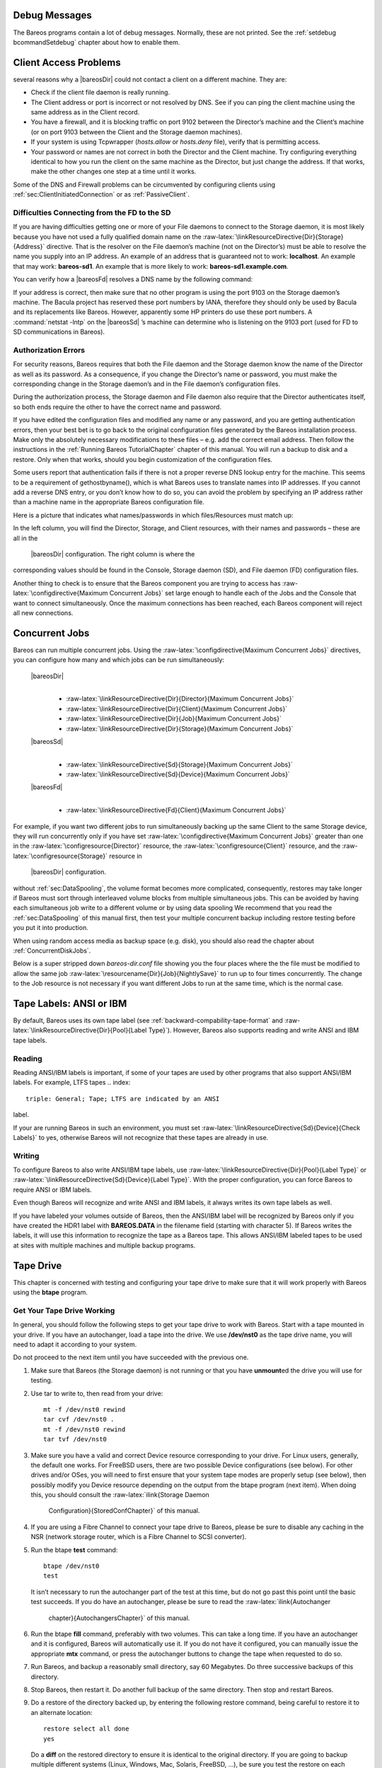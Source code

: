 Debug Messages
==============

The Bareos programs contain a lot of debug messages. Normally, these are
not printed. See the :ref:`setdebug bcommandSetdebug`
chapter about how to enable them.

Client Access Problems
======================


.. index:: 
   triple: General; Problem; Cannot Access a Client There are
several reasons why a  |bareosDir| could not contact a client
on a different machine. They are:

-  Check if the client file daemon is really running.

-  The Client address or port is incorrect or not resolved by DNS. See
   if you can ping the client machine using the same address as in the
   Client record.

-  You have a firewall, and it is blocking traffic on port 9102 between
   the Director’s machine and the Client’s machine (or on port 9103
   between the Client and the Storage daemon machines).

-  If your system is using Tcpwrapper (*hosts.allow*
   or *hosts.deny* file), verify that is permitting
   access.

-  Your password or names are not correct in both the Director and the
   Client machine. Try configuring everything identical to how you run
   the client on the same machine as the Director, but just change the
   address. If that works, make the other changes one step at a time
   until it works.

Some of the DNS and Firewall problems can be circumvented by configuring
clients using :ref:`sec:ClientInitiatedConnection` or as
:ref:`PassiveClient`.

Difficulties Connecting from the FD to the SD
---------------------------------------------


.. index:: 
   triple: General; Problem; Connecting from the FD to the SD

If you are having difficulties getting one or more of your File daemons
to connect to the Storage daemon, it is most likely because you have not
used a fully qualified domain name on the
:raw-latex:`\linkResourceDirective{Dir}{Storage}{Address}` directive.
That is the resolver on the File daemon’s machine (not on the
Director’s) must be able to resolve the name you supply into an IP
address. An example of an address that is guaranteed not to work:
**localhost**. An example that may work:
**bareos-sd1**. An example that is more likely to work:
**bareos-sd1.example.com**.

You can verify how a  |bareosFd| resolves a DNS name by the
following command:

.. raw:: latex

   \begin{bconsole}{Test DNS resolution of the \bareosFd \name{bareos-fd}}
   *<input>resolve client=bareos-fd NONEXISTINGHOSTNAME</input>
   Connecting to Client bareos-fd at bareos:9102
   bareos-fd: Failed to resolve NONEXISTINGHOSTNAME
   *<input>resolve client=bareos-fd bareos-sd1.example.com</input>
   Connecting to Client bareos-fd at bareos:9102
   bareos-fd resolves bareos-sd1.example.com to host[ipv4;192.168.0.1]
   \end{bconsole}

If your address is correct, then make sure that no other program is
using the port 9103 on the Storage daemon’s machine. The Bacula project
has reserved these port numbers by IANA, therefore they should only be
used by Bacula and its replacements like Bareos. However, apparently
some HP printers do use these port numbers. A
:command:`netstat -lntp` on the  |bareosSd| ’s
machine can determine who is listening on the 9103 port (used for FD to
SD communications in Bareos).

Authorization Errors
--------------------


.. index:: 
   triple: General; Problem; Authorization Errors
.. index:: General; Concurrent Jobs 
.. _AuthorizationErrors:

For security reasons, Bareos requires that both the File daemon and the
Storage daemon know the name of the Director as well as its password. As
a consequence, if you change the Director’s name or password, you must
make the corresponding change in the Storage daemon’s and in the File
daemon’s configuration files.

During the authorization process, the Storage daemon and File daemon
also require that the Director authenticates itself, so both ends
require the other to have the correct name and password.

If you have edited the configuration files and modified any name or any
password, and you are getting authentication errors, then your best bet
is to go back to the original configuration files generated by the
Bareos installation process. Make only the absolutely necessary
modifications to these files – e.g. add the correct email address. Then
follow the instructions in the
:ref:`Running Bareos TutorialChapter` chapter of this
manual. You will run a backup to disk and a restore. Only when that
works, should you begin customization of the configuration files.

Some users report that authentication fails if there is not a proper
reverse DNS lookup entry for the machine. This seems to be a requirement
of gethostbyname(), which is what Bareos uses to translate names into IP
addresses. If you cannot add a reverse DNS entry, or you don’t know how
to do so, you can avoid the problem by specifying an IP address rather
than a machine name in the appropriate Bareos configuration file.

Here is a picture that indicates what names/passwords in which
files/Resources must match up:

|image|

In the left column, you will find the Director, Storage, and Client
resources, with their names and passwords – these are all in the
 |bareosDir| configuration. The right column is where the
corresponding values should be found in the Console, Storage daemon
(SD), and File daemon (FD) configuration files.

Another thing to check is to ensure that the Bareos component you are
trying to access has
:raw-latex:`\configdirective{Maximum Concurrent Jobs}` set large enough
to handle each of the Jobs and the Console that want to connect
simultaneously. Once the maximum connections has been reached, each
Bareos component will reject all new connections.

Concurrent Jobs
===============


.. index:: 
   triple: General; Job; Concurrent Jobs
.. index:: General; Running Concurrent Jobs 
.. index:: General; Concurrent Jobs 

Bareos can run multiple concurrent jobs. Using the
:raw-latex:`\configdirective{Maximum Concurrent Jobs}` directives, you
can configure how many and which jobs can be run simultaneously:

 |bareosDir| 
    | 

    -  :raw-latex:`\linkResourceDirective{Dir}{Director}{Maximum Concurrent Jobs}`

    -  :raw-latex:`\linkResourceDirective{Dir}{Client}{Maximum Concurrent Jobs}`

    -  :raw-latex:`\linkResourceDirective{Dir}{Job}{Maximum Concurrent Jobs}`

    -  :raw-latex:`\linkResourceDirective{Dir}{Storage}{Maximum Concurrent Jobs}`

 |bareosSd| 
    | 

    -  :raw-latex:`\linkResourceDirective{Sd}{Storage}{Maximum Concurrent Jobs}`

    -  :raw-latex:`\linkResourceDirective{Sd}{Device}{Maximum Concurrent Jobs}`

 |bareosFd| 
    | 

    -  :raw-latex:`\linkResourceDirective{Fd}{Client}{Maximum Concurrent Jobs}`

For example, if you want two different jobs to run simultaneously
backing up the same Client to the same Storage device, they will run
concurrently only if you have set
:raw-latex:`\configdirective{Maximum Concurrent Jobs}` greater than one
in the :raw-latex:`\configresource{Director}` resource, the
:raw-latex:`\configresource{Client}` resource, and the
:raw-latex:`\configresource{Storage}` resource in
 |bareosDir| configuration.

.. _sec:Interleaving: When running concurrent jobs
without :ref:`sec:DataSpooling`, the volume format
becomes more complicated, consequently, restores may take longer if
Bareos must sort through interleaved volume blocks from multiple
simultaneous jobs. This can be avoided by having each simultaneous job
write to a different volume or by using data spooling We recommend that
you read the :ref:`sec:DataSpooling` of this manual
first, then test your multiple concurrent backup including restore
testing before you put it into production.

When using random access media as backup space (e.g. disk), you should
also read the chapter about :ref:`ConcurrentDiskJobs`.

Below is a super stripped down *bareos-dir.conf* file
showing you the four places where the the file must be modified to allow
the same job :raw-latex:`\resourcename{Dir}{Job}{NightlySave}` to run up
to four times concurrently. The change to the Job resource is not
necessary if you want different Jobs to run at the same time, which is
the normal case.

.. raw:: latex

   \begin{bconfig}{Concurrent Jobs Example}
   #
   # Bareos Director Configuration file -- bareos-dir.conf
   #
   Director {
     Name = rufus-dir
     Maximum Concurrent Jobs = 4
     ...
   }
   Job {
     Name = "NightlySave"
     Maximum Concurrent Jobs = 4
     Client = rufus-fd
     Storage = File
     ...
   }
   Client {
     Name = rufus-fd
     Maximum Concurrent Jobs = 4
     ...
   }
   Storage {
     Name = File
     Maximum Concurrent Jobs = 4
     ...
   }
   \end{bconfig}

Tape Labels: ANSI or IBM
========================


.. index:: 
   triple: General; Label; Tape Labels

.. index:: 
   triple: General; Tape!Label; ANSI

.. index:: 
   triple: General; Tape!Label; IBM

By default, Bareos uses its own tape label (see
:ref:`backward-compability-tape-format` and
:raw-latex:`\linkResourceDirective{Dir}{Pool}{Label Type}`). However,
Bareos also supports reading and write ANSI and IBM tape labels.

Reading
-------

Reading ANSI/IBM labels is important, if some of your tapes are used by
other programs that also support ANSI/IBM labels. For example, LTFS
tapes 
.. index:: 
   triple: General; Tape; LTFS are indicated by an ANSI
label.

If your are running Bareos in such an environment, you must set
:raw-latex:`\linkResourceDirective{Sd}{Device}{Check Labels}` to yes,
otherwise Bareos will not recognize that these tapes are already in use.

Writing
-------

To configure Bareos to also write ANSI/IBM tape labels, use
:raw-latex:`\linkResourceDirective{Dir}{Pool}{Label Type}` or
:raw-latex:`\linkResourceDirective{Sd}{Device}{Label Type}`. With the
proper configuration, you can force Bareos to require ANSI or IBM
labels.

Even though Bareos will recognize and write ANSI and IBM labels, it
always writes its own tape labels as well.

If you have labeled your volumes outside of Bareos, then the ANSI/IBM
label will be recognized by Bareos only if you have created the HDR1
label with **BAREOS.DATA** in the filename field (starting with
character 5). If Bareos writes the labels, it will use this information
to recognize the tape as a Bareos tape. This allows ANSI/IBM labeled
tapes to be used at sites with multiple machines and multiple backup
programs.

Tape Drive
==========


.. index:: 
   triple: General; Problem; Tape

This chapter is concerned with testing and configuring your tape drive
to make sure that it will work properly with Bareos using the **btape**
program.

Get Your Tape Drive Working
---------------------------

In general, you should follow the following steps to get your tape drive
to work with Bareos. Start with a tape mounted in your drive. If you
have an autochanger, load a tape into the drive. We use **/dev/nst0** as
the tape drive name, you will need to adapt it according to your system.

Do not proceed to the next item until you have succeeded with the
previous one.

#. Make sure that Bareos (the Storage daemon) is not running or that you
   have **unmount**\ ed the drive you will use for testing.

#. Use tar to write to, then read from your drive:

   

   ::

          mt -f /dev/nst0 rewind
          tar cvf /dev/nst0 .
          mt -f /dev/nst0 rewind
          tar tvf /dev/nst0

   

#. Make sure you have a valid and correct Device resource corresponding
   to your drive. For Linux users, generally, the default one works. For
   FreeBSD users, there are two possible Device configurations (see
   below). For other drives and/or OSes, you will need to first ensure
   that your system tape modes are properly setup (see below), then
   possibly modify you Device resource depending on the output from the
   btape program (next item). When doing this, you should consult the
   :raw-latex:`\ilink{Storage Daemon
      Configuration}{StoredConfChapter}` of this manual.

#. If you are using a Fibre Channel to connect your tape drive to
   Bareos, please be sure to disable any caching in the NSR (network
   storage router, which is a Fibre Channel to SCSI converter).

#. Run the btape **test** command:

   

   ::

          btape /dev/nst0
          test

   

   It isn’t necessary to run the autochanger part of the test at this
   time, but do not go past this point until the basic test succeeds. If
   you do have an autochanger, please be sure to read the
   :raw-latex:`\ilink{Autochanger
      chapter}{AutochangersChapter}` of this manual.

#. Run the btape **fill** command, preferably with two volumes. This can
   take a long time. If you have an autochanger and it is configured,
   Bareos will automatically use it. If you do not have it configured,
   you can manually issue the appropriate **mtx** command, or press the
   autochanger buttons to change the tape when requested to do so.

#. Run Bareos, and backup a reasonably small directory, say 60
   Megabytes. Do three successive backups of this directory.

#. Stop Bareos, then restart it. Do another full backup of the same
   directory. Then stop and restart Bareos.

#. Do a restore of the directory backed up, by entering the following
   restore command, being careful to restore it to an alternate
   location:

   

   ::

          restore select all done
          yes

   

   Do a **diff** on the restored directory to ensure it is identical to
   the original directory. If you are going to backup multiple different
   systems (Linux, Windows, Mac, Solaris, FreeBSD, ...), be sure you
   test the restore on each system type.

#. If you have an autochanger, you should now go back to the btape
   program and run the autochanger test:

   

   ::

            btape /dev/nst0
            auto

   

   Adjust your autochanger as necessary to ensure that it works
   correctly. See the
   :ref:`Autochanger chapter AutochangerTesting` of this
   manual for a complete discussion of testing your autochanger.

:raw-latex:`\hide{
If you have reached this point, you stand a good chance of having everything
work. If you get into trouble at any point, {\bf carefully} read the
documentation given below.

\subsection{btape}
\label{btape1}
\index[general]{btape}

This program permits a number of elementary tape operations via a tty command
interface. The {\bf test} command, described below, can be very useful for
testing tape drive compatibility problems. Aside from initial testing of tape
drive compatibility with {\bf Bareos}, {\bf btape} will be mostly used by
developers writing new tape drivers.

{\bf btape} can be dangerous to use with existing {\bf Bareos} tapes because
it will relabel a tape or write on the tape if so requested regardless of
whether or not the tape contains valuable data, so please be careful and use
it only on blank tapes.

To work properly, \command{btape} needs to read the Storage daemon's configuration.

The physical device name or the Device resource name must be specified on the
command line, and this same device name must be present in the Storage
daemon's configuration file read by \command{btape}

\footnotesize
\begin{verbatim}
Usage: btape [options] device_name
       -b <file>   specify bootstrap file
       -c <file>   set configuration file to file
       -d <nn>     set debug level to nn
       -p          proceed inspite of I/O errors
       -s          turn off signals
       -v          be verbose
       -?          print this message.
\end{verbatim}
\normalsize




\label{problems1}
\subsection{Tips for Resolving Problems}
\index[general]{Problems!Tips for Resolving}
\index[general]{Tips for Resolving Problems}

\label{CannotRestore}
\subsubsection{Bareos Saves But Cannot Restore Files}
\index[general]{Files!Bareos Saves But Cannot Restore}
\index[general]{Bareos Saves But Cannot Restore Files}

If you are getting error messages such as:

\footnotesize
\begin{verbatim}
Volume data error at 0:1! Wanted block-id: "BB02", got "". Buffer discarded
\end{verbatim}
\normalsize

It is very likely that Bareos has tried to do block positioning and ended up
at an invalid block. This can happen if your tape drive is in fixed block mode
while Bareos's default is variable blocks. Note that in such cases, Bareos is
perfectly able to write to your Volumes (tapes), but cannot position to read
them.

There are two possible solutions.

\begin{enumerate}
\item The first and  best is to always ensure that your drive is in  variable
   block mode. Note, it can switch back to  fixed block mode on a reboot or if
   another program  uses the drive. So on such systems you  need to modify the
   Bareos startup files  to explicitly set:

\footnotesize
\begin{verbatim}
mt -f /dev/nst0 defblksize 0
\end{verbatim}
\normalsize

or whatever is appropriate on your system. Note, if you are running a Linux
system, and the above command does not work, it is most likely because you
have not loaded the appropriate {\bf mt} package, which is often called
{\bf mt\_st}, but may differ according to your distribution.

\item The second possibility, especially, if Bareos wrote  while the drive was
   in fixed block mode, is to turn  off block positioning in Bareos. This is done
   by  adding:

\footnotesize
\begin{verbatim}
Block Positioning = no
\end{verbatim}
\normalsize

to the Device resource. This is not the recommended  procedure because it can
enormously slow down  recovery of files, but it may help where all else
fails. This directive is available in version 1.35.5  or later (and not yet
tested).
\end{enumerate}

If you are getting error messages such as:
\footnotesize
\begin{verbatim}
Volume data error at 0:0!
Block checksum mismatch in block=0 len=32625 calc=345678 blk=123456
\end{verbatim}
\normalsize

You are getting tape read errors, and this is most likely due to
one of the following things:
\begin{enumerate}
\item An old or bad tape.
\item A dirty drive that needs cleaning (particularly for DDS drives).
\item A loose SCSI cable.
\item Old firmware in your drive. Make sure you have the latest firmware
      loaded.
\item Computer memory errors.
\item Over-clocking your CPU.
\item A bad SCSI card.
\end{enumerate}


\label{opendevice}
\subsubsection{Bareos Cannot Open the Device}
\index[general]{Device!Bareos Cannot Open the}
\index[general]{Bareos Cannot Open the Device}

If you get an error message such as:

\footnotesize
\begin{verbatim}
dev open failed: dev.c:265 stored: unable to open
device /dev/nst0:> ERR=No such device or address
\end{verbatim}
\normalsize

the first time you run a job, it is most likely due to the fact that you
specified the incorrect device name on your {\bf Archive Device}.

If Bareos works fine with your drive, then all off a sudden you get error
messages similar to the one shown above, it is quite possible that your driver
module is being removed because the kernel deems it idle. This is done via
{\bf crontab} with the use of {\bf rmmod -a}. To fix the problem, you can
remove this entry from {\bf crontab}, or you can manually {\bf modprob} your
driver module (or add it to the local startup script). Thanks to Alan Brown
for this tip.
\label{IncorrectFiles}

\subsubsection{Incorrect File Number}
\index[general]{Number!Incorrect File}
\index[general]{Incorrect File Number}

When Bareos moves to the end of the medium, it normally uses the {\bf
ioctl(MTEOM)} function. Then Bareos uses the {\bf ioctl(MTIOCGET)} function to
retrieve the current file position from the {\bf mt\_fileno} field. Some SCSI
tape drivers will use a fast means of seeking to the end of the medium and in
doing so, they will not know the current file position and hence return a {\bf
-1}. As a consequence, if you get {\bf "This is NOT correct!"} in the
positioning tests, this may be the cause. You must correct this condition in
order for Bareos to work.

There are two possible solutions to the above problem of incorrect file
number:

\begin{itemize}
\item Figure out how to configure your SCSI driver to  keep track of the file
   position during the MTEOM  request. This is the preferred solution.
\item Modify the {\bf Device} resource of your {\bf bareos-sd.conf} file  to
   include:

\footnotesize
\begin{verbatim}
Hardware End of File = no
\end{verbatim}
\normalsize

This will cause Bareos to use the MTFSF request to  seek to the end of the
medium, and Bareos will keep  track of the file number itself.
\end{itemize}

\label{IncorrectBlocks}
\subsubsection{Incorrect Number of Blocks or Positioning Errors}
\index[general]{Testing!Incorrect Number of Blocks or Positioning Errors}
\index[general]{Incorrect Number of Blocks or Positioning Errors}

{\bf Bareos's} preferred method of working with tape drives (sequential
devices) is to run in variable block mode, and this is what is set by default.
You should first ensure that your tape drive is set for variable block mode
(see below).

If your tape drive is in fixed block mode and you have told Bareos to use
different fixed block sizes or variable block sizes (default), you will get
errors when Bareos attempts to forward space to the correct block (the kernel
driver's idea of tape blocks will not correspond to Bareos's).

All modern tape drives support variable tape blocks, but some older drives (in
particular the QIC drives) as well as the ATAPI ide-scsi driver run only in
fixed block mode. The Travan tape drives also apparently must run in fixed
block mode (to be confirmed).

Even in variable block mode, with the exception of the first record on the
second or subsequent volume of a multi-volume backup, Bareos will write blocks
of a fixed size. However, in reading a tape, Bareos will assume that for each
read request, exactly one block from the tape will be transferred. This the
most common way that tape drives work and is well supported by {\bf Bareos}.

Drives that run in fixed block mode can cause serious problems for Bareos if
the drive's block size does not correspond exactly to {\bf Bareos's} block
size. In fixed block size mode, drivers may transmit a partial block or
multiple blocks for a single read request. From {\bf Bareos's} point of view,
this destroys the concept of tape blocks. It is much better to run in variable
block mode, and almost all modern drives run in
variable block mode. In order for Bareos to run in fixed block mode, you must
include the following records in the Storage daemon's Device resource
definition:

\footnotesize
\begin{verbatim}
Minimum Block Size = nnn
Maximum Block Size = nnn
\end{verbatim}
\normalsize

where {\bf nnn} must be the same for both records and must be identical to the
driver's fixed block size.

We recommend that you avoid this configuration if at all possible by using
variable block sizes.

If you must run with fixed size blocks, make sure they are not 512 bytes. This
is too small and the overhead that Bareos has with each record will become
excessive. If at all possible set any fixed block size to something like
64,512 bytes or possibly 32,768 if 64,512 is too large for your drive. See
below for the details on checking and setting the default drive block size.

To recover files from tapes written in fixed block mode, see below.

\label{TapeModes}
\subsubsection{Ensuring that the Tape Modes Are Properly Set -- {\bf Linux
Only}}
\index[general]{Ensuring that the Tape Modes Are Properly Set -- Linux Only}

If you have a modern SCSI tape drive and you are having problems with the {\bf
test} command as noted above, it may be that some program has set one or more
of your SCSI driver's options to non-default values. For example, if your
driver is set to work in SysV manner, Bareos will not work correctly because
it expects BSD behavior. To reset your tape drive to the default values, you
can try the following, but {\bf ONLY} if you have a SCSI tape drive on a {\bf
Linux} system:

\footnotesize
\begin{verbatim}
become super user
mt -f /dev/nst0 rewind
mt -f /dev/nst0 stoptions buffer-writes async-writes read-ahead
\end{verbatim}
\normalsize

The above commands will clear all options and then set those specified. None
of the specified options are required by Bareos, but a number of other options
such as SysV behavior must not be set. Bareos does not support SysV tape
behavior. On systems other than Linux, you will need to consult your {\bf mt}
man pages or documentation to figure out how to do the same thing. This should
not really be necessary though -- for example, on both Linux and Solaris
systems, the default tape driver options are compatible with Bareos.
On Solaris systems, you must take care to specify the correct device
name on the {\bf Archive device} directive. See above for more details.

You may also want to ensure that no prior program has set the default block
size, as happened to one user, by explicitly turning it off with:

\footnotesize
\begin{verbatim}
mt -f /dev/nst0 defblksize 0
\end{verbatim}
\normalsize

If you are running a Linux
system, and the above command does not work, it is most likely because you
have not loaded the appropriate {\bf mt} package, which is often called
{\bf mt\_st}, but may differ according to your distribution.

If you would like to know what options you have set before making any of the
changes noted above, you can now view them on Linux systems, thanks to a tip
provided by Willem Riede. Do the following:

\footnotesize
\begin{verbatim}
become super user
mt -f /dev/nst0 stsetoptions 0
grep st0 /var/log/messages
\end{verbatim}
\normalsize

and you will get output that looks something like the following:

\footnotesize
\begin{verbatim}
kernel: st0: Mode 0 options: buffer writes: 1, async writes: 1, read ahead: 1
kernel: st0:    can bsr: 0, two FMs: 0, fast mteom: 0, auto lock: 0,
kernel: st0:    defs for wr: 0, no block limits: 0, partitions: 0, s2 log: 0
kernel: st0:    sysv: 0 nowait: 0
\end{verbatim}
\normalsize

Note, I have chopped off the beginning of the line with the date and machine
name for presentation purposes.

Some people find that the above settings only last until the next reboot, so
please check this otherwise you may have unexpected problems.

Beginning with Bareos version 1.35.8, if Bareos detects that you are running
in variable block mode, it will attempt to set your drive appropriately. All
OSes permit setting variable block mode, but some OSes do not permit setting
the other modes that Bareos needs to function properly.


\subsubsection{Tape Modes on FreeBSD}
\label{FreeBSDTapes}
\index[general]{FreeBSD!Tape Modes on}
\index[general]{Tape Modes on FreeBSD}

On most FreeBSD systems such as 4.9 and most tape drives, Bareos should run
with:

\footnotesize
\begin{verbatim}
mt  -f  /dev/nsa0  seteotmodel  2
mt  -f  /dev/nsa0  blocksize   0
mt  -f  /dev/nsa0  comp  enable
\end{verbatim}
\normalsize

You might want to put those commands in a startup script to make sure your
tape driver is properly initialized before running Bareos, because
depending on your system configuration, these modes may be reset if a
program other than Bareos uses the drive or when your system is rebooted.

Then according to what the {\bf btape test} command returns, you will probably
need to set the following (see below for an alternative):

\footnotesize
\begin{verbatim}
  Hardware End of Medium = no
  BSF at EOM = yes
  Backward Space Record = no
  Backward Space File = no
  Fast Forward Space File = no
  TWO EOF = yes
\end{verbatim}
\normalsize

Then be sure to run some append tests with Bareos where you start and stop
Bareos between appending to the tape, or use {\bf btape} version 1.35.1 or
greater, which includes simulation of stopping/restarting Bareos.

Please see the file {\bf platforms/freebsd/pthreads-fix.txt} in the main
Bareos directory concerning {\bf important} information concerning
compatibility of Bareos and your system. A much more optimal Device
configuration is shown below, but does not work with all tape drives. Please
test carefully before putting either into production.

Note, for FreeBSD 4.10-RELEASE, using a Sony TSL11000 L100 DDS4 with an
autochanger set to variable block size and DCLZ compression, Brian McDonald
reports that to get Bareos to append correctly between Bareos executions,
the correct values to use are:

\footnotesize
\begin{verbatim}
mt  -f  /dev/nsa0  seteotmodel  1
mt  -f  /dev/nsa0  blocksize  0
mt  -f /dev/nsa0  comp  enable
\end{verbatim}
\normalsize

and

\footnotesize
\begin{verbatim}
  Hardware End of Medium = no
  BSF at EOM = no
  Backward Space Record = no
  Backward Space File = no
  Fast Forward Space File = yes
  TWO EOF = no
\end{verbatim}
\normalsize

This has been confirmed by several other people using different hardware. This
configuration is the preferred one because it uses one EOF and no backspacing
at the end of the tape, which works much more efficiently and reliably with
modern tape drives.

Finally, here is a Device configuration that Danny Butroyd reports to work
correctly with the Overland Powerloader tape library using LT0-2 and
FreeBSD 5.4-Stable:

\footnotesize
\begin{verbatim}
# Overland Powerloader LT02 - 17 slots single drive
Device {
  Name = Powerloader
  Media Type = LT0-2
  Archive Device = /dev/nsa0
  AutomaticMount = yes;
  AlwaysOpen = yes;
  RemovableMedia = yes;
  RandomAccess = no;
  Changer Command = "/usr/local/sbin/mtx-changer %c %o %S %a %d"
  Changer Device = /dev/pass2
  AutoChanger = yes
  Alert Command = "sh -c 'tapeinfo -f %c |grep TapeAlert|cat'"

  # FreeBSD Specific Settings
  Offline On Unmount = no
  Hardware End of Medium = no
  BSF at EOM = yes
  Backward Space Record = no
  Fast Forward Space File = no
  TWO EOF = yes
}

The following Device resource works fine with Dell PowerVault 110T and
120T devices on both FreeBSD 5.3 and on NetBSD 3.0.  It also works
with Sony AIT-2 drives on FreeBSD.
\footnotesize
\begin{verbatim}
Device {
  ...
  # FreeBSD/NetBSD Specific Settings
  Hardware End of Medium = no
  BSF at EOM = yes
  Backward Space Record = no
  Fast Forward Space File = yes
  TWO EOF = yes
}
\end{verbatim}
\normalsize

On FreeBSD version 6.0, it is reported that you can even set
Backward Space Record = yes.



\subsubsection{Finding your Tape Drives and Autochangers on FreeBSD}
\index[general]{FreeBSD!Finding Tape Drives and Autochangers}
\index[general]{Finding Tape Drives and Autochangers on FreeBSD}

On FreeBSD, you can do a {\bf camcontrol devlist} as root to determine what
drives and autochangers you have. For example,

\footnotesize
\begin{verbatim}
undef# camcontrol devlist
    at scbus0 target 2 lun 0 (pass0,sa0)
    at scbus0 target 4 lun 0 (pass1,sa1)
    at scbus0 target 4 lun 1 (pass2)
\end{verbatim}
\normalsize

from the above, you can determine that there is a tape drive on {\bf /dev/sa0}
and another on {\bf /dev/sa1} in addition since there is a second line for the
drive on {\bf /dev/sa1}, you know can assume that it is the control device for
the autochanger (i.e. {\bf /dev/pass2}). It is also the control device name to
use when invoking the tapeinfo program. E.g.

\footnotesize
\begin{verbatim}
tapeinfo -f /dev/pass2
\end{verbatim}
\normalsize


\label{fill}
\subsubsection{Using btape to Simulate Filling a Tape}
\index[general]{Using btape to Simulate Filling a Tape}
\index[general]{Tape!Using btape to Simulate Filling}

Because there are often problems with certain tape drives or systems when end
of tape conditions occur, {\bf btape} has a special command {\bf fill} that
causes it to write random data to a tape until the tape fills. It then writes
at least one more Bareos block to a second tape. Finally, it reads back both
tapes to ensure that the data has been written in a way that Bareos can
recover it. Note, there is also a single tape option as noted below, which you
should use rather than the two tape test. See below for more details.

This can be an extremely time consuming process (here it is about 6 hours) to
fill a full tape. Note, that btape writes random data to the tape when it is
filling it. This has two consequences: 1. it takes a bit longer to generate
the data, especially on slow CPUs. 2. the total amount of data is
approximately the real physical capacity of your tape, regardless of whether
or not the tape drive compression is on or off. This is because random data
does not compress very much.

To begin this test, you enter the {\bf fill} command and follow the
instructions. There are two options: the simple single tape option and the
multiple tape option. Please use only the simple single tape option because
the multiple tape option still doesn't work totally correctly. If the single
tape option does not succeed, you should correct the problem before using
Bareos.
\label{RecoveringFiles}

\subsection{Recovering Files Written With Fixed Block Sizes}
\index[general]{Recovering Files Written With Fixed Block Sizes}

If you have been previously running your tape drive in fixed block mode
(default 512) and Bareos with variable blocks (default), then in version
1.32f-x and 1.34 and above, Bareos will fail to recover files because it does
block spacing, and because the block sizes don't agree between your tape drive
and Bareos it will not work.

The long term solution is to run your drive in variable block mode as
described above. However, if you have written tapes using fixed block sizes,
this can be a bit of a pain. The solution to the problem is: while you are
doing a restore command using a tape written in fixed block size, ensure that
your drive is set to the fixed block size used while the tape was written.
Then when doing the {\bf restore} command in the Console program, do not
answer the prompt {\bf yes/mod/no}. Instead, edit the bootstrap file (the
location is listed in the prompt) using any ASCII editor. Remove all {\bf
VolBlock} lines in the file. When the file is re-written, answer the question,
and Bareos will run without using block positioning, and it should recover
your files.

\label{BlockModes}
\subsection{Tape Blocking Modes}
\index[general]{Modes!Tape Blocking}
\index[general]{Tape Blocking Modes}

SCSI tapes may either be written in {\bf variable} or {\bf fixed} block sizes.
Newer drives support both modes, but some drives such as the QIC devices
always use fixed block sizes. Bareos attempts to fill and write complete
blocks (default 65K), so that in normal mode (variable block size), Bareos
will always write blocks of the same size except the last block of a Job. If
Bareos is configured to write fixed block sizes, it will pad the last block of
the Job to the correct size. Bareos expects variable tape block size drives to
behave as follows: Each write to the drive results in a single record being
written to the tape. Each read returns a single record. If you request less
bytes than are in the record, only those number of bytes will be returned, but
the entire logical record will have been read (the next read will retrieve the
next record). Thus data from a single write is always returned in a single
read, and sequentially written records are returned by sequential reads.

Bareos expects fixed block size tape drives to behave as follows: If a write
length is greater than the physical block size of the drive, the write will be
written as two blocks each of the fixed physical size. This single write may
become multiple physical records on the tape. (This is not a good situation).
According to the documentation, one may never write an amount of data that is
not the exact multiple of the blocksize (it is not specified if an error
occurs or if the the last record is padded). When reading, it is my
understanding that each read request reads one physical record from the tape.
Due to the complications of fixed block size tape drives, you should avoid
them if possible with Bareos, or you must be ABSOLUTELY certain that you use
fixed block sizes within Bareos that correspond to the physical block size of
the tape drive. This will ensure that Bareos has a one to one correspondence
between what it writes and the physical record on the tape.

Please note that Bareos will not function correctly if it writes a block and
that block is split into two or more physical records on the tape. Bareos
assumes that each write causes a single record to be written, and that it can
sequentially recover each of the blocks it has written by using the same
number of sequential reads as it had written.

\subsection{Details of Tape Modes}
\index[general]{Modes!Details}
\index[general]{Details of Tape Modes}
Rudolf Cejka has provided the following information concerning
certain tape modes and MTEOM.

\begin{description}
\item[Tape level]
  It is always possible to position filemarks or blocks, whereas
  positioning to the end-of-data is only optional feature, however it is
  implemented very often.  SCSI specification also talks about optional
  sequential filemarks, setmarks and sequential setmarks, but these are not
  implemented so often.  Modern tape drives keep track of file positions in
  built-in chip (AIT, LTO) or at the beginning of the tape (SDLT), so there
  is not any speed difference, if end-of-data or filemarks is used (I have
  heard, that LTO-1 from all 3 manufacturers do not use its chip for file
  locations, but a tape as in SDLT case, and I'm not sure about LTO-2 and
  LTO-3 case).  However there is a big difference, that end-of-data ignores
  file position, whereas filemarks returns the real number of skipped
  files, so OS can track current file number just in filemarks case.

\item[OS level]
  Solaris does use just SCSI SPACE Filemarks, it does not support SCSI
  SPACE End-of-data.  When MTEOM is called, Solaris does use SCSI SPACE
  Filemarks with count = 1048576 for fast mode, and combination of SCSI
  SPACE Filemarks with count = 1 with SCSI SPACE Blocks with count = 1 for
  slow mode, so EOD mark on the tape on some older tape drives is not
  skipped.  File number is always tracked for MTEOM.

  Linux does support both SCSI SPACE Filemarks and End-of-data: When MTEOM
  is called in MT\_ST\_FAST\_MTEOM mode, SCSI SPACE End-of-data is used.
  In the other case, SCSI SPACE Filemarks with count =
  8388607 is used.
  There is no real slow mode like in Solaris - I just expect, that for
  older tape drives Filemarks may be slower than End-of-data, but not so
  much as in Solaris slow mode.  File number is tracked for MTEOM just
  without MT\_ST\_FAST\_MTEOM - when MT\_ST\_FAST\_MTEOM is used, it is not.

  FreeBSD does support both SCSI SPACE Filemarks and End-of-data, but when
  MTEOD (MTEOM) is called, SCSI SPACE End-of-data is always used.  FreeBSD
  never use SCSI SPACE Filemarks for MTEOD. File number is never tracked
  for MTEOD.

\item[Bareos level]
  When {\bf Hardware End of Medium = Yes} is used, MTEOM is called, but it
  does not mean, that hardware End-of-data must be used.  When Hardware End
  of Medium = No, if Fast Forward Space File = Yes, MTFSF with count =
  32767 is used, else Block Read with count = 1 with Forward Space File
  with count = 1 is used, which is really very slow.

\item [Hardware End of Medium = Yes|No]
  The name of this option is misleading and is the source of confusion,
  because it is not the hardware EOM, what is really switched here.

  If I use Yes, OS must not use SCSI SPACE End-of-data, because Bareos
  expects, that there is tracked file number, which is not supported by
  SCSI specification.  Instead, the OS have to use SCSI SPACE Filemarks.

  If I use No, an action depends on Fast Forward Space File.

  When I set {\bf Hardware End of Medium = no}
  and {\bf Fast Forward Space File = no}
  file positioning was very slow
  on my LTO-3 (about ten to 100 minutes), but

  with {\bf Hardware End of Medium = no} and
{\bf Fast Forward Space File = yes}, the time is ten to
100 times faster (about one to two minutes).

\end{description}

\subsection{Tape Performance Problems}
\index[general]{Tape Performance}
If you have LTO-3 or LTO-4 drives, you should be able to
fairly good transfer rates; from 60 to 150 MB/second, providing
you have fast disks; GigaBit Ethernet connections (probably 2); you are
running multiple simultaneous jobs; you have Bareos data spooling
enabled; your tape block size is set to 131072 or 262144; and
you have set {\bf Maximum File Size = 5G}.

If you are not getting good performance, consider some of the following
suggestions from the Allen Balck on the Bareos Users email list:

\begin{enumerate}
\item You are using an old HBA (i.e. SCSI-1, which only does 5 MB/s)

\item There are other, slower, devices on the SCSI bus. The HBA will
   negotiate the speed of every device down to the speed of the
   slowest.

\item There is a termination problem on the bus (either too much or
   too little termination). The HBA will drop the bus speed in an
   attempt to increase the reliability of the bus.

\item Loose or damaged cabling - this will probably make the HBA "think"
   you have a termination problem and it will react as in 3 above.
\end{enumerate}

See if /var/adm/messages (or /var/log/messages) tells you what the sync
rate of the SCSI devices/bus are. Also, the next time you reboot, the
BIOS may be able to tell you what the rate of each device is.


\subsection{Autochanger Errors}
\index[general]{Errors!Autochanger}
\index[general]{Autochanger Errors}

If you are getting errors such as:

\footnotesize
\begin{verbatim}
3992 Bad autochanger "load slot 1, drive 1": ERR=Child exited with code 1.
\end{verbatim}
\normalsize

and you are running your Storage daemon as non-root, then most likely
you are having permissions problems with the control channel. Running
as root, set permissions on /dev/sgX so that the userid and group of
your Storage daemon can access the device. You need to ensure that you
all access to the proper control device, and if you don't have any
SCSI disk drives (including SATA drives), you might want to change
the permissions on /dev/sg*.

\subsection{Syslog Errors}
\index[general]{Errors!Syslog}
\index[general]{Syslog Errors}

If you are getting errors such as:

\footnotesize
\begin{verbatim}
: kernel: st0: MTSETDRVBUFFER only allowed for root
\end{verbatim}
\normalsize

you are most likely running your Storage daemon as non-root, and
Bareos is attempting to set the correct OS buffering to correspond
to your Device resource. Most OSes allow only root to issue this
ioctl command. In general, the message can be ignored providing
you are sure that your OS parameters are properly configured as
described earlier in this manual.  If you are running your Storage daemon
as root, you should not be getting these system log messages, and if
you are, something is probably wrong.
}`

Autochanger
===========

Testing Autochanger and Adapting mtx-changer script
---------------------------------------------------

.. _sec:MtxChangerManualUsage:

.. index:: 
   triple: General; Autochanger; Testing

.. index:: 
   triple: General; Autochanger; mtx-changer

.. index:: 
   triple: General; Command; mtx-changer

.. index:: 
   triple: General; Problem; Autochanger

.. index:: 
   triple: General; Problem; mtx-changer

In case, Bareos does not work well with the Autochanger, it is
preferable to “hand-test” that the changer works. To do so, we suggest
you do the following commands:

Make sure Bareos is not running.

:command:`/usr/lib/bareos/scripts/mtx-changer /dev/sg0 list 0 /dev/nst0 0`
.. index:: SD; mtx-changer list 

This command should print:



::

       1:
       2:
       3:
       ...



or one number per line for each slot that is occupied in your changer,
and the number should be terminated by a colon (**:**). If your changer
has barcodes, the barcode will follow the colon. If an error message is
printed, you must resolve the problem (e.g. try a different SCSI control
device name if **/dev/sg0** is incorrect). For example, on FreeBSD
systems, the autochanger SCSI control device is generally
**/dev/pass2**.

:command:`/usr/lib/bareos/scripts/mtx-changer /dev/sg0 listall 0 /dev/nst0 0`
.. index:: SD; mtx-changer listall 

This command should print:



::

     Drive content:         D:Drive num:F:Slot loaded:Volume Name
     D:0:F:2:vol2        or D:Drive num:E
     D:1:F:42:vol42
     D:3:E

     Slot content:
     S:1:F:vol1             S:Slot num:F:Volume Name
     S:2:E               or S:Slot num:E
     S:3:F:vol4

     Import/Export tray slots:
     I:10:F:vol10           I:Slot num:F:Volume Name
     I:11:E              or I:Slot num:E
     I:12:F:vol40



:command:`/usr/lib/bareos/scripts/mtx-changer /dev/sg0 transfer 1 2`
.. index:: SD; mtx-changer listall 

This command should transfer a volume from source (1) to destination (2)

:command:`/usr/lib/bareos/scripts/mtx-changer /dev/sg0 slots`
.. index:: SD; mtx-changer slots 

This command should return the number of slots in your autochanger.

:command:`/usr/lib/bareos/scripts/mtx-changer /dev/sg0 unload 1 /dev/nst0 0`
.. index:: SD; mtx-changer unload 

If a tape is loaded from slot 1, this should cause it to be unloaded.

:command:`/usr/lib/bareos/scripts/mtx-changer /dev/sg0 load 3 /dev/nst0 0`
.. index:: SD; mtx-changer load 

Assuming you have a tape in slot 3, it will be loaded into drive (0).

:command:`/usr/lib/bareos/scripts/mtx-changer /dev/sg0 loaded 0 /dev/nst0 0`
.. index:: SD; mtx-changer loaded 

It should print “3” Note, we have used an “illegal” slot number 0. In
this case, it is simply ignored because the slot number is not used.
However, it must be specified because the drive parameter at the end of
the command is needed to select the correct drive.

:command:`/usr/lib/bareos/scripts/mtx-changer /dev/sg0 unload 3 /dev/nst0 0`
.. index:: SD; mtx-changer unload 

will unload the tape into slot 3.

Once all the above commands work correctly, assuming that you have the
right **Changer Command** in your configuration, Bareos should be able
to operate the changer. The only remaining area of problems will be if
your autoloader needs some time to get the tape loaded after issuing the
command. After the **mtx-changer** script returns, Bareos will
immediately rewind and read the tape. If Bareos gets rewind I/O errors
after a tape change, you will probably need to configure the
**load_sleep** paramenter in the config file
*/etc/bareos/mtx-changer.conf*. You can test whether
or not you need a **sleep** by putting the following commands into a
file and running it as a script:



::

    #!/bin/sh
    /usr/lib/bareos/scripts/mtx-changer /dev/sg0 unload 1 /dev/nst0 0
    /usr/lib/bareos/scripts/mtx-changer /dev/sg0 load 3 /dev/nst0 0
    mt -f /dev/st0 rewind
    mt -f /dev/st0 weof



If the above script runs, you probably have no timing problems. If it
does not run, start by putting a **sleep 30** or possibly a **sleep 60**
in the script just after the mtx-changer load command. If that works,
then you should configure the **load_sleep**
paramenter in the config file
*/etc/bareos/mtx-changer.conf* to the specified value
so that it will be effective when Bareos runs.

A second problem that comes up with a small number of autochangers is
that they need to have the cartridge ejected before it can be removed.
If this is the case, the **load 3** will never succeed regardless of how
long you wait. If this seems to be your problem, you can insert an eject
just after the unload so that the script looks like:



::

    #!/bin/sh
    /usr/lib/bareos/scripts/mtx-changer /dev/sg0 unload 1 /dev/nst0 0
    mt -f /dev/st0 offline
    /usr/lib/bareos/scripts/mtx-changer /dev/sg0 load 3 /dev/nst0 0
    mt -f /dev/st0 rewind
    mt -f /dev/st0 weof



If this solves your problems, set the parameter
**offline** in the config file
*/etc/bareos/mtx-changer.conf* to “1”.

Restore
=======

Restore a pruned job using a pattern
------------------------------------


.. index:: 
   triple: General; Restore; pruned job

.. index:: 
   triple: General; Problem!Restore; pruned job
.. index:: General; Regex 

It is possible to configure Bareos in a way, that job information are
still stored in the Bareos catalog, while the individual file
information are already pruned.

If all File records are pruned from the catalog for a Job, normally
Bareos can restore only all files saved. That is there is no way using
the catalog to select individual files. With this new feature, Bareos
will ask if you want to specify a Regex expression for extracting only a
part of the full backup.

::

      Building directory tree for JobId(s) 1,3 ...
      There were no files inserted into the tree, so file selection
      is not possible.Most likely your retention policy pruned the files

      Do you want to restore all the files? (yes|no): no

      Regexp matching files to restore? (empty to abort): /etc/.*
      Bootstrap records written to /tmp/regress/working/zog4-dir.restore.1.bsr

See also :ref:`FileRegex bsr option FileRegex` for more
information.

Problems Restoring Files
------------------------


.. index:: 
   triple: General; Restore!Files; Problem

.. index:: 
   triple: General; Problem; Restoring Files

.. index:: 
   triple: General; Problem!Tape; fixed mode

.. index:: 
   triple: General; Problem!Tape; variable mode

The most frequent problems users have restoring files are error messages
such as:



::

    04-Jan 00:33 z217-sd: RestoreFiles.2005-01-04_00.31.04 Error:
    block.c:868 Volume data error at 20:0! Short block of 512 bytes on
    device /dev/tape discarded.



or



::

    04-Jan 00:33 z217-sd: RestoreFiles.2005-01-04_00.31.04 Error:
    block.c:264 Volume data error at 20:0! Wanted ID: "BB02", got ".".
    Buffer discarded.



Both these kinds of messages indicate that you were probably running
your tape drive in fixed block mode rather than variable block mode.
Fixed block mode will work with any program that reads tapes
sequentially such as tar, but Bareos repositions the tape on a block
basis when restoring files because this will speed up the restore by
orders of magnitude when only a few files are being restored. There are
several ways that you can attempt to recover from this unfortunate
situation.

Try the following things, each separately, and reset your Device
resource to what it is now after each individual test:

#. Set “Block Positioning = no” in your Device resource and try the
   restore. This is a new directive and untested.

#. Set “Minimum Block Size = 512” and “Maximum Block Size = 512” and try
   the restore. If you are able to determine the block size your drive
   was previously using, you should try that size if 512 does not work.
   This is a really horrible solution, and it is not at all recommended
   to continue backing up your data without correcting this condition.
   Please see the :ref:`TapeTestingChapter` section for
   more on this.

#. Try editing the restore.bsr file at the Run xxx yes/mod/no prompt
   before starting the restore job and remove all the VolBlock
   statements. These are what causes Bareos to reposition the tape, and
   where problems occur if you have a fixed block size set for your
   drive. The VolFile commands also cause repositioning, but this will
   work regardless of the block size.

#. Use bextract to extract the files you want – it reads the Volume
   sequentially if you use the include list feature, or if you use a
   .bsr file, but remove all the VolBlock statements after the .bsr file
   is created (at the Run yes/mod/no) prompt but before you start the
   restore.

Restoring Files Can Be Slow
---------------------------


.. index:: 
   triple: General; Restore; slow

.. index:: 
   triple: General; Problem!Restore; slow

Restoring files is generally **much** slower than backing them up for
several reasons. The first is that during a backup the tape is normally
already positioned and Bareos only needs to write. On the other hand,
because restoring files is done so rarely, Bareos keeps only the start
file and block on the tape for the whole job rather than on a file by
file basis which would use quite a lot of space in the catalog.

Bareos will forward space to the correct file mark on the tape for the
Job, then forward space to the correct block, and finally sequentially
read each record until it gets to the correct one(s) for the file or
files you want to restore. Once the desired files are restored, Bareos
will stop reading the tape.

Finally, instead of just reading a file for backup, during the restore,
Bareos must create the file, and the operating system must allocate disk
space for the file as Bareos is restoring it.

For all the above reasons the restore process is generally much slower
than backing up (sometimes it takes three times as long).

Restoring When Things Go Wrong
------------------------------


.. index:: 
   triple: General; Catalog; Restore

.. index:: 
   triple: General; Restore; Catalog

.. index:: 
   triple: General; Disaster!Recovery; Catalog

.. index:: 
   triple: General; Problem; Repair Catalog

This and the following sections will try to present a few of the kinds
of problems that can come up making restoring more difficult. We will
try to provide a few ideas how to get out of these problem situations.
In addition to what is presented here, there is more specific
information on restoring a
:ref:`Client sec:BareMetalRestoreClient` and your
:ref:`Server sec:RestoreServer` in the
:ref:`RescueChapter` chapter of this manual.

Problem
    My database is broken.

Solution
    For SQLite, use the vacuum command to try to fix the database. For
    either MySQL or PostgreSQL, see the vendor’s documentation. They
    have specific tools that check and repair databases, see the
    :ref:`CatMaintenanceChapter` sections of this manual
    for links to vendor information.

    Assuming the above does not resolve the problem, you will need to
    restore or rebuild your catalog. Note, if it is a matter of some
    inconsistencies in the Bareos tables rather than a broken database,
    then running :ref:`bareos-dbcheck bareos-dbcheck`
    might help, but you will need to ensure that your database indexes
    are properly setup.

Problem
    How do I restore my catalog?

Solution with a Catalog backup
    If you have backed up your database nightly (as you should) and you
    have made a bootstrap file, you can immediately load back your
    database (or the ASCII SQL output). Make a copy of your current
    database, then re-initialize it, by running the following scripts:

    ::

           ./drop_bareos_tables
           ./make_bareos_tables

    After re-initializing the database, you should be able to run
    Bareos. If you now try to use the restore command, it will not work
    because the database will be empty. However, you can manually run a
    restore job and specify your bootstrap file. You do so by entering
    the **run** command in the console and selecting the restore job. If
    you are using the default bareos-dir.conf, this Job will be named
    **RestoreFiles**. Most likely it will prompt you with something such
    as:

    

    ::

        Run Restore job
        JobName:    RestoreFiles
        Bootstrap:  /home/user/bareos/working/restore.bsr
        Where:      /tmp/bareos-restores
        Replace:    always
        FileSet:    Full Set
        Client:     rufus-fd
        Storage:    File
        When:       2005-07-10 17:33:40
        Catalog:    MyCatalog
        Priority:   10
        OK to run? (yes/mod/no):

    

    A number of the items will be different in your case. What you want
    to do is: to use the mod option to change the Bootstrap to point to
    your saved bootstrap file; and to make sure all the other items such
    as Client, Storage, Catalog, and Where are correct. The FileSet is
    not used when you specify a bootstrap file. Once you have set all
    the correct values, run the Job and it will restore the backup of
    your database, which is most likely an ASCII dump.

    You will then need to follow the instructions for your database type
    to recreate the database from the ASCII backup file. See the
    :ref:`Catalog Maintenance CatMaintenanceChapter`
    chapter of this manual for examples of the command needed to restore
    a database from an ASCII dump (they are shown in the Compacting Your
    XXX Database sections).

    Also, please note that after you restore your database from an ASCII
    backup, you do NOT want to do a **make\_bareos\_tables** command, or
    you will probably erase your newly restored database tables.

Solution with a Job listing
    If you did save your database but did not make a bootstrap file,
    then recovering the database is more difficult. You will probably
    need to use :command:`bextract` to extract the backup
    copy. First you should locate the listing of the job report from the
    last catalog backup. It has important information that will allow
    you to quickly find your database file. For example, in the job
    report for the CatalogBackup shown below, the critical items are the
    Volume name(s), the Volume Session Id and the Volume Session Time.
    If you know those, you can easily restore your Catalog.

    

    ::

        22-Apr 10:22 HeadMan: Start Backup JobId 7510,
        Job=CatalogBackup.2005-04-22_01.10.0
        22-Apr 10:23 HeadMan: Bareos 1.37.14 (21Apr05): 22-Apr-2005 10:23:06
          JobId:                  7510
          Job:                    CatalogBackup.2005-04-22_01.10.00
          Backup Level:           Full
          Client:                 Polymatou
          FileSet:                "CatalogFile" 2003-04-10 01:24:01
          Pool:                   "Default"
          Storage:                "DLTDrive"
          Start time:             22-Apr-2005 10:21:00
          End time:               22-Apr-2005 10:23:06
          FD Files Written:       1
          SD Files Written:       1
          FD Bytes Written:       210,739,395
          SD Bytes Written:       210,739,521
          Rate:                   1672.5 KB/s
          Software Compression:   None
          Volume name(s):         DLT-22Apr05
          Volume Session Id:      11
          Volume Session Time:    1114075126
          Last Volume Bytes:      1,428,240,465
          Non-fatal FD errors:    0
          SD Errors:              0
          FD termination status:  OK
          SD termination status:  OK
          Termination:            Backup OK

    

    From the above information, you can manually create a bootstrap
    file, and then follow the instructions given above for restoring
    your database. A reconstructed bootstrap file for the above backup
    Job would look like the following:

    

    ::

        Volume="DLT-22Apr05"
        VolSessionId=11
        VolSessionTime=1114075126
        FileIndex=1-1

    

    Where we have inserted the Volume name, Volume Session Id, and
    Volume Session Time that correspond to the values in the job report.
    We’ve also used a FileIndex of one, which will always be the case
    providing that there was only one file backed up in the job.

    The disadvantage of this bootstrap file compared to what is created
    when you ask for one to be written, is that there is no File and
    Block specified, so the restore code must search all data in the
    Volume to find the requested file. A fully specified bootstrap file
    would have the File and Blocks specified as follows:

    

    ::

        Volume="DLT-22Apr05"
        VolSessionId=11
        VolSessionTime=1114075126
        VolFile=118-118
        VolBlock=0-4053
        FileIndex=1-1

    

    Once you have restored the ASCII dump of the database, you will then
    to follow the instructions for your database type to recreate the
    database from the ASCII backup file. See the
    :ref:`Catalog Maintenance CatMaintenanceChapter`
    chapter of this manual for examples of the command needed to restore
    a database from an ASCII dump (they are shown in the Compacting Your
    XXX Database sections).

    Also, please note that after you restore your database from an ASCII
    backup, you do NOT want to do a **make\_bareos\_tables** command, or
    you will probably erase your newly restored database tables.

Solution without a Job Listing
    If you do not have a job listing, then it is a bit more difficult.
    Either you use the :ref:`bscan bscan` program to scan
    the contents of your tape into a database, which can be very time
    consuming depending on the size of the tape, or you can use the
    :ref:`bls bls` program to list everything on the
    tape, and reconstruct a bootstrap file from the bls listing for the
    file or files you want following the instructions given above.

    There is a specific example of how to use **bls** below.

Problem
    Trying to restore the last known good full backup by specifying item
    3 on the restore menu then the JobId to restore, but Bareos then
    reports:

    

    ::

           1 Job 0 Files

     and restores nothing.

Solution
    Most likely the File records were pruned from the database either
    due to the File Retention period expiring or by explicitly purging
    the Job. By using the “llist jobid=nn” command, you can obtain all
    the important information about the job:

    

    ::

        llist jobid=120
                   JobId: 120
                     Job: save.2005-12-05_18.27.33
                Job.Name: save
             PurgedFiles: 0
                    Type: B
                   Level: F
            Job.ClientId: 1
             Client.Name: Rufus
               JobStatus: T
               SchedTime: 2005-12-05 18:27:32
               StartTime: 2005-12-05 18:27:35
                 EndTime: 2005-12-05 18:27:37
                JobTDate: 1133803657
            VolSessionId: 1
          VolSessionTime: 1133803624
                JobFiles: 236
               JobErrors: 0
         JobMissingFiles: 0
              Job.PoolId: 4
               Pool.Name: Full
           Job.FileSetId: 1
         FileSet.FileSet: BackupSet

    

    Then you can find the Volume(s) used by doing:

    

    ::

        sql
        select VolumeName from JobMedia,Media where JobId=1 and JobMedia.MediaId=Media.MediaId;

    

    Finally, you can create a bootstrap file as described in the
    previous problem above using this information.

    Bareos will ask you if you would like to restore all the files in
    the job, and it will collect the above information and write the
    bootstrap file for you.

Problem
    You don’t have a bootstrap file, and you don’t have the Job report
    for the backup of your database, but you did backup the database,
    and you know the Volume to which it was backed up.

Solution
    Either :command:`bscan` the tape (see below for
    bscanning), or better use :command:`bls` to find where
    it is on the tape, then use :command:`bextract` to
    restore the database. For example,

    

    ::

        ./bls -j -V DLT-22Apr05 /dev/nst0

     Might produce the following output:
    

    ::

        bls: butil.c:258 Using device: "/dev/nst0" for reading.
        21-Jul 18:34 bls: Ready to read from volume "DLT-22Apr05" on device "DLTDrive"
        (/dev/nst0).
        Volume Record: File:blk=0:0 SessId=11 SessTime=1114075126 JobId=0 DataLen=164
        ...
        Begin Job Session Record: File:blk=118:0 SessId=11 SessTime=1114075126
        JobId=7510
           Job=CatalogBackup.2005-04-22_01.10.0 Date=22-Apr-2005 10:21:00 Level=F Type=B
        End Job Session Record: File:blk=118:4053 SessId=11 SessTime=1114075126
        JobId=7510
           Date=22-Apr-2005 10:23:06 Level=F Type=B Files=1 Bytes=210,739,395 Errors=0
        Status=T
        ...
        21-Jul 18:34 bls: End of Volume at file 201 on device "DLTDrive" (/dev/nst0),
        Volume "DLT-22Apr05"
        21-Jul 18:34 bls: End of all volumes.

     Of course, there will be many more records
    printed, but we have indicated the essential lines of output. From
    the information on the Begin Job and End Job Session Records, you
    can reconstruct a bootstrap file such as the one shown above.

Problem
    How can I find where a file is stored?

Solution
    Normally, it is not necessary, you just use the **restore** command
    to restore the most recently saved version (menu option 5), or a
    version saved before a given date (menu option 8). If you know the
    JobId of the job in which it was saved, you can use menu option 3 to
    enter that JobId.

    If you would like to know the JobId where a file was saved, select
    restore menu option 2.

    You can also use the **query** command to find information such as:
    

    ::

        *query
        Available queries:
             1: List up to 20 places where a File is saved regardless of the
        directory
             2: List where the most recent copies of a file are saved
             3: List last 20 Full Backups for a Client
             4: List all backups for a Client after a specified time
             5: List all backups for a Client
             6: List Volume Attributes for a selected Volume
             7: List Volumes used by selected JobId
             8: List Volumes to Restore All Files
             9: List Pool Attributes for a selected Pool
            10: List total files/bytes by Job
            11: List total files/bytes by Volume
            12: List Files for a selected JobId
            13: List Jobs stored on a selected MediaId
            14: List Jobs stored for a given Volume name
            15: List Volumes Bareos thinks are in changer
            16: List Volumes likely to need replacement from age or errors
        Choose a query (1-16):

    

Problem
    I didn’t backup my database. What do I do now?

Solution
    This is probably the worst of all cases, and you will probably have
    to re-create your database from scratch and then bscan in all your
    volumes, which is a very long, painful, and inexact process.

    There are basically three steps to take:

    #. Ensure that your SQL server is running (MySQL or PostgreSQL) and
       that the Bareos database (normally bareos) exists. See the
       :ref:`sec:CreateDatabase` chapter of the manual.

    #. Ensure that the Bareos databases are created. This is also
       described at the above link.

    #. Start and stop the Bareos Director using the propriate
       bareos-dir.conf file so that it can create the Client and Storage
       records which are not stored on the Volumes. Without these
       records, scanning is unable to connect the Job records to the
       proper client.

    When the above is complete, you can begin bscanning your Volumes.
    Please see the :ref:`bscan` chapter for more
    details.

.. |image| image:: \idir Conf-Diagram
   :width: 80.0%
